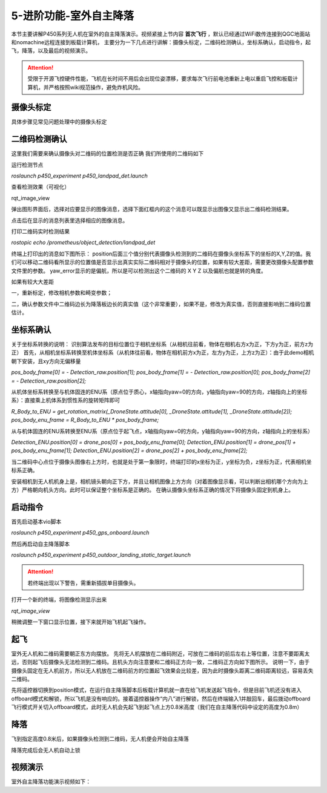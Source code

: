 5-进阶功能-室外自主降落
================================

本节主要讲解P450系列无人机在室外的自主降落演示。视频紧接上节内容 **首次飞行**  ，默认已经通过WiFi数传连接到QGC地面站和nomachine远程连接到板载计算机，
主要分为一下几点进行讲解：摄像头标定，二维码检测确认，坐标系确认，启动指令，起飞，降落，以及最后的视频演示。

.. attention::

    受限于开源飞控硬件性能，飞机在长时间不用后会出现位姿漂移，要求每次飞行前电池重新上电以重启飞控和板载计算机，并严格按照wiki规范操作，避免炸机风险。



摄像头标定
-------------
具体步骤见常见问题处理中的摄像头标定

二维码检测确认
--------------

这里我们需要来确认摄像头对二维码的位置检测是否正确 我们所使用的二维码如下

.. image:: ../../images/p450/室内降落/二维码.png
 


运行检测节点

`roslaunch p450_experiment p450_landpad_det.launch`

查看检测效果（可视化）

rqt_image_view

弹出图形界面后，选择对应要显示的图像消息，选择下面红框内的这个消息可以既显示出图像又显示出二维码检测结果。

.. image:: ../../images/p450/室内降落/二维码检测图像显示.png

点击后在显示的消息列表里选择相应的图像消息。

.. image:: ../../images/p450/室内降落/二维码检测图像话题选择.png

打印二维码实时检测结果

`rostopic echo /prometheus/object_detection/landpad_det`

终端上打印出的消息如下图所示： position后面三个值分别代表摄像头检测到的二维码在摄像头坐标系下的坐标的X,Y,Z的值。我们可以移动二维码看所显示的位置值是否显示出真实实际二维码相对于摄像头的位置，如果有较大差距，需要更改摄像头配置参数文件里的参数。 yaw_error显示的是偏航，所以是可以检测出这个二维码的 X Y Z 以及偏航也就是转的角度。

.. image:: ../../images/p450/室内降落/二维码检测结果.png

如果有较大大差距

一，重新标定，修改相机参数和畸变参数；

二，确认参数文件中二维码边长为降落板边长的真实值（这个非常重要），如果不是，修改为真实值，否则直接影响到二维码位置估计。

.. image:: ../../images/p450/室内降落/参数文件.png



坐标系确认
-----------------

关于坐标系转换的说明：
识别算法发布的目标位置位于相机坐标系（从相机往前看，物体在相机右方x为正，下方y为正，前方z为正）
首先，从相机坐标系转换至机体坐标系（从机体往前看，物体在相机前方x为正，左方y为正，上方z为正）：由于此demo相机朝下安装，且xy方向无偏移量

`pos_body_frame[0] = - Detection_raw.position[1]; pos_body_frame[1] = - Detection_raw.position[0]; pos_body_frame[2] = - Detection_raw.position[2];`

从机体坐标系转换至与机体固连的ENU系（原点位于质心，x轴指向yaw=0的方向，y轴指向yaw=90的方向，z轴指向上的坐标系）：直接乘上机体系到惯性系的旋转矩阵即可

`R_Body_to_ENU = get_rotation_matrix(_DroneState.attitude[0], _DroneState.attitude[1], _DroneState.attitude[2]); pos_body_enu_frame = R_Body_to_ENU * pos_body_frame;`

从与机体固连的ENU系转换至ENU系（原点位于起飞点，x轴指向yaw=0的方向，y轴指向yaw=90的方向，z轴指向上的坐标系）

`Detection_ENU.position[0] = drone_pos[0] + pos_body_enu_frame[0]; Detection_ENU.position[1] = drone_pos[1] + pos_body_enu_frame[1]; Detection_ENU.position[2] = drone_pos[2] + pos_body_enu_frame[2];`

当二维码中心点位于摄像头图像右上方时，也就是处于第一象限时，终端打印的x坐标为正，y坐标为负，z坐标为正，代表相机坐标系正确。

.. image:: ../../images/p450/室内降落/坐标系确认.png

安装相机到无人机机身上是，相机镜头朝向正下方，并且让相机图像上方方向（对着图像显示看，可以判断出相机哪个方向为上方）严格朝向机头方向。此时可以保证整个坐标系是正确的。 在确认摄像头坐标系正确的情况下将摄像头固定到机身上。



启动指令
------------

首先启动基本vio脚本 

`roslaunch p450_experiment p450_gps_onboard.launch`

.. image:: ../../images/p450/室外降落/指令一.png
   :height: 126px
   :width: 611px
   :scale: 100%
   :alt: None
   :align: center

然后再启动自主降落脚本

`roslaunch p450_experiment p450_outdoor_landing_static_target.launch`

.. image:: ../../images/p450/室外降落/指令二.png
   :height: 137px
   :width: 737px
   :scale: 100%
   :alt: None
   :align: center


.. attention::

    若终端出现以下警告，需重新插拔单目摄像头。

.. image:: ../../images/p450/室内跟踪/单目未识别.png
   :height: 53px
   :width: 500 px
   :scale: 100 %
   :alt: None
   :align: center


打开一个新的终端，将图像检测显示出来

`rqt_image_view`

.. image:: ../../images/p450/室外降落/显示摄像头图像.png
   :height: 535px
   :width: 497px
   :scale: 100%
   :alt: None
   :align: center

稍微调整一下窗口显示位置，接下来就开始飞机起飞操作。

起飞
--------------
室外无人机和二维码需要朝正东方向摆放。
先将无人机摆放在二维码附近，可放在二维码的前后左右上等位置，注意不要距离太远，否则起飞后摄像头无法检测到二维码。且机头方向注意要和二维码正方向一致，二维码正方向如下图所示。
说明一下，由于摄像头固定在无人机前方，所以无人机放在二维码前方的位置起飞效果会比较差，因为此时摄像头距离二维码距离较远，容易丢失二维码。

.. image:: ../../images/p450/室内降落/二维码方向.png
   :height: 927px
   :width: 1245px
   :scale: 65%
   :alt: None
   :align: center

先将遥控器切换到position模式，在运行自主降落脚本后板载计算机就一直在给飞机发送起飞指令，但是目前飞机还没有进入offboard模式和解锁，所以飞机是没有响应的。接着遥控器操作“内八”进行解锁，然后在终端输入1并敲回车，最后拨动offboard飞行模式开关切入offboard模式，此时无人机会先起飞到起飞点上方0.8米高度（我们在自主降落代码中设定的高度为0.8m）

.. image:: ../../images/p450/室外降落/起飞.png
   :height: 1080px
   :width: 1920px
   :scale: 35%
   :alt: None
   :align: center


降落
-------------

飞到指定高度0.8米后，如果摄像头检测到二维码，无人机便会开始自主降落

.. image:: ../../images/p450/室外降落/降落.png
   :height: 1080px
   :width: 1920px
   :scale: 35%
   :alt: None
   :align: center

降落完成后会无人机自动上锁

.. image:: ../../images/p450/室外降落/落地.png
   :height: 1080px
   :width: 1920px
   :scale: 35%
   :alt: None
   :align: center





视频演示
-------------------

室外自主降落功能演示视频如下：

.. raw:: html

    <iframe width="696" height="422"  src="//player.bilibili.com/player.html?aid=289495747&bvid=BV1sf4y1478z&cid=318716278&page=14" scrolling="no" border="0" frameborder="no" framespacing="0" allowfullscreen="true"> </iframe>
